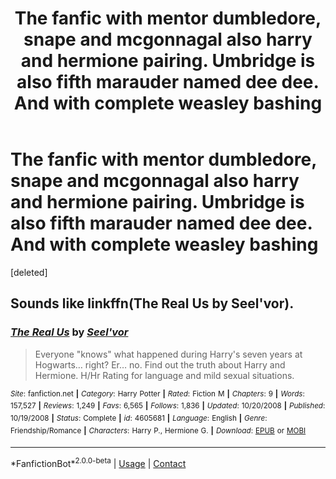 #+TITLE: The fanfic with mentor dumbledore, snape and mcgonnagal also harry and hermione pairing. Umbridge is also fifth marauder named dee dee. And with complete weasley bashing

* The fanfic with mentor dumbledore, snape and mcgonnagal also harry and hermione pairing. Umbridge is also fifth marauder named dee dee. And with complete weasley bashing
:PROPERTIES:
:Score: 0
:DateUnix: 1601093385.0
:DateShort: 2020-Sep-26
:FlairText: What's That Fic?
:END:
[deleted]


** Sounds like linkffn(The Real Us by Seel'vor).
:PROPERTIES:
:Author: The_Truthkeeper
:Score: 2
:DateUnix: 1601097137.0
:DateShort: 2020-Sep-26
:END:

*** [[https://www.fanfiction.net/s/4605681/1/][*/The Real Us/*]] by [[https://www.fanfiction.net/u/1330896/Seel-vor][/Seel'vor/]]

#+begin_quote
  Everyone "knows" what happened during Harry's seven years at Hogwarts... right? Er... no. Find out the truth about Harry and Hermione. H/Hr Rating for language and mild sexual situations.
#+end_quote

^{/Site/:} ^{fanfiction.net} ^{*|*} ^{/Category/:} ^{Harry} ^{Potter} ^{*|*} ^{/Rated/:} ^{Fiction} ^{M} ^{*|*} ^{/Chapters/:} ^{9} ^{*|*} ^{/Words/:} ^{157,527} ^{*|*} ^{/Reviews/:} ^{1,249} ^{*|*} ^{/Favs/:} ^{6,565} ^{*|*} ^{/Follows/:} ^{1,836} ^{*|*} ^{/Updated/:} ^{10/20/2008} ^{*|*} ^{/Published/:} ^{10/19/2008} ^{*|*} ^{/Status/:} ^{Complete} ^{*|*} ^{/id/:} ^{4605681} ^{*|*} ^{/Language/:} ^{English} ^{*|*} ^{/Genre/:} ^{Friendship/Romance} ^{*|*} ^{/Characters/:} ^{Harry} ^{P.,} ^{Hermione} ^{G.} ^{*|*} ^{/Download/:} ^{[[http://www.ff2ebook.com/old/ffn-bot/index.php?id=4605681&source=ff&filetype=epub][EPUB]]} ^{or} ^{[[http://www.ff2ebook.com/old/ffn-bot/index.php?id=4605681&source=ff&filetype=mobi][MOBI]]}

--------------

*FanfictionBot*^{2.0.0-beta} | [[https://github.com/FanfictionBot/reddit-ffn-bot/wiki/Usage][Usage]] | [[https://www.reddit.com/message/compose?to=tusing][Contact]]
:PROPERTIES:
:Author: FanfictionBot
:Score: 1
:DateUnix: 1601097163.0
:DateShort: 2020-Sep-26
:END:
